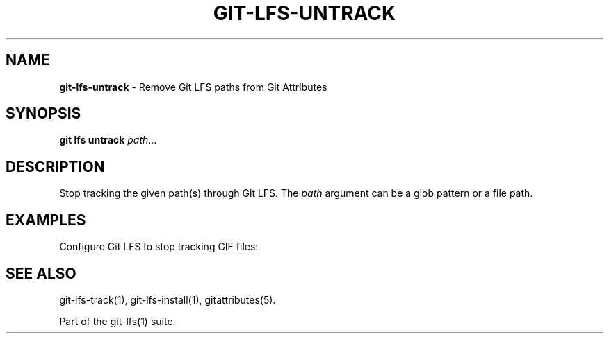 .\" generated with Ronn-NG/v0.9.1
.\" http://github.com/apjanke/ronn-ng/tree/0.9.1
.TH "GIT\-LFS\-UNTRACK" "1" "May 2022" ""
.SH "NAME"
\fBgit\-lfs\-untrack\fR \- Remove Git LFS paths from Git Attributes
.SH "SYNOPSIS"
\fBgit lfs untrack\fR \fIpath\fR\|\.\|\.\|\.
.SH "DESCRIPTION"
Stop tracking the given path(s) through Git LFS\. The \fIpath\fR argument can be a glob pattern or a file path\.
.SH "EXAMPLES"
.TP
Configure Git LFS to stop tracking GIF files:

.SH "SEE ALSO"
git\-lfs\-track(1), git\-lfs\-install(1), gitattributes(5)\.
.P
Part of the git\-lfs(1) suite\.
